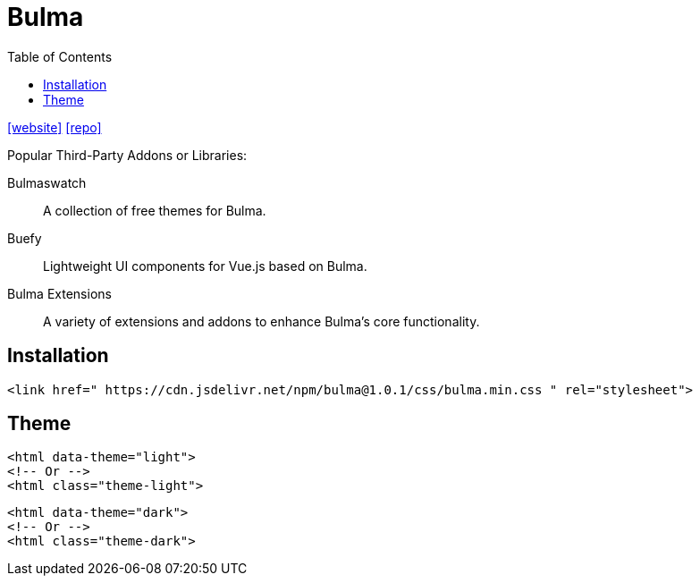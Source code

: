 = Bulma
:toc: left
:toclevels: 8
:url-website: https://bulma.io/
:url-repo: https://github.com/jgthms/bulma

{url-website}[[website\]]
{url-repo}[[repo\]]

Popular Third-Party Addons or Libraries:

Bulmaswatch:: A collection of free themes for Bulma.
Buefy:: Lightweight UI components for Vue.js based on Bulma.
Bulma Extensions:: A variety of extensions and addons to enhance Bulma's core functionality.


== Installation

[source,html]
----
<link href=" https://cdn.jsdelivr.net/npm/bulma@1.0.1/css/bulma.min.css " rel="stylesheet">
----

== Theme

[source,html]
----
<html data-theme="light">
<!-- Or -->
<html class="theme-light">
----

[source,html]
----
<html data-theme="dark">
<!-- Or -->
<html class="theme-dark">
----